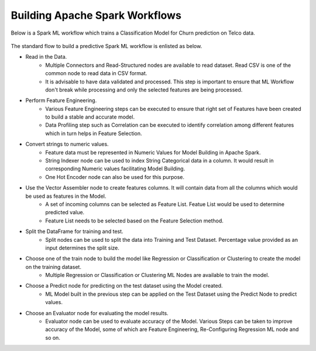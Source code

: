 Building Apache Spark Workflows
==================================

Below is a Spark ML workflow which trains a Classification Model for Churn prediction on Telco data.

.. figure:: ../../../_assets/tutorials/machine-learning/telco-churn-prediction/telco-churn-prediction.png
   :alt: Machine Learning
   :width: 70%

The standard flow to build a predictive Spark ML workflow is enlisted as below.

* Read in the Data.
	-	Multiple Connectors and Read-Structured nodes are available to read dataset. Read CSV is one of the common node to read data in CSV format.
	- 	It is advisable to have data validated and processed. This step is important to ensure that ML Workflow don't break while processing and only the selected features are being processed.
* Perform Feature Engineering.
	-	Various Feature Engineering steps can be executed to ensure that right set of Features have been created to build a stable and accurate model.
	-	Data Profiling step such as Correlation can be executed to identify correlation among different features which in turn helps in Feature Selection.
* Convert strings to numeric values.
	-	Feature data must be represented in Numeric Values for Model Building in Apache Spark.
	- 	String Indexer node can be used to index String Categorical data in a column. It would result in corresponding Numeric values facilitating Model Building.
	-	One Hot Encoder node can also be used for this purpose.
* Use the Vector Assembler node to create features columns. It will contain data from all the columns which would be used as features in the Model.
	-	A set of incoming columns can be selected as Feature List. Featue List would be used to determine predicted value.
	-	Feature List needs to be selected based on the Feature Selection method.
* Split the DataFrame for training and test.
	-	Split nodes can be used to split the data into Training and Test Dataset. Percentage value provided as an input determines the split size.
* Choose one of the train node to build the model like Regression or Classification or Clustering to create the model on the training dataset.
	-	Multiple Regression or Classification or Clustering ML Nodes are available to train the model. 
* Choose a Predict node for predicting on the test dataset using the Model created.
	-	ML Model built in the previous step can be applied on the Test Dataset using the Predict Node to predict values.
* Choose an Evaluator node for evaluating the model results.
	-	Evaluator node can be used to evaluate accuracy of the Model. Various Steps can be taken to improve accuracy of the Model, some of which are Feature Engineering, Re-Configuring Regression ML node and so on.

